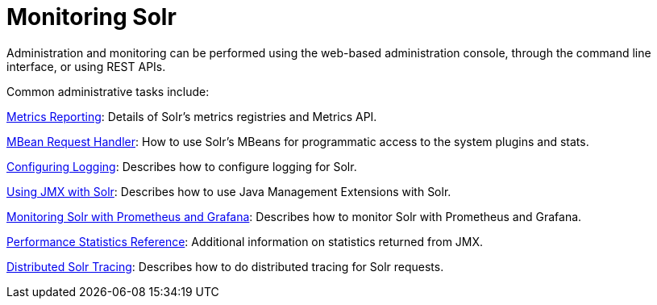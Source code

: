 = Monitoring Solr
:page-children: metrics-reporting, mbean-request-handler, configuring-logging, using-jmx-with-solr, monitoring-solr-with-prometheus-and-grafana, performance-statistics-reference, solr-tracing
// Licensed to the Apache Software Foundation (ASF) under one
// or more contributor license agreements.  See the NOTICE file
// distributed with this work for additional information
// regarding copyright ownership.  The ASF licenses this file
// to you under the Apache License, Version 2.0 (the
// "License"); you may not use this file except in compliance
// with the License.  You may obtain a copy of the License at
//
//   http://www.apache.org/licenses/LICENSE-2.0
//
// Unless required by applicable law or agreed to in writing,
// software distributed under the License is distributed on an
// "AS IS" BASIS, WITHOUT WARRANTIES OR CONDITIONS OF ANY
// KIND, either express or implied.  See the License for the
// specific language governing permissions and limitations
// under the License.

Administration and monitoring can be performed using the web-based administration console, through the command line interface, or using REST APIs.


Common administrative tasks include:

<<metrics-reporting.adoc#,Metrics Reporting>>: Details of Solr's metrics registries and Metrics API.

<<mbean-request-handler.adoc#,MBean Request Handler>>: How to use Solr's MBeans for programmatic access to the system plugins and stats.

<<configuring-logging.adoc#,Configuring Logging>>: Describes how to configure logging for Solr.

<<using-jmx-with-solr.adoc#,Using JMX with Solr>>: Describes how to use Java Management Extensions with Solr.

<<monitoring-solr-with-prometheus-and-grafana.adoc#,Monitoring Solr with Prometheus and Grafana>>: Describes how to monitor Solr with Prometheus and Grafana.

<<performance-statistics-reference.adoc#,Performance Statistics Reference>>: Additional information on statistics returned from JMX.

<<solr-tracing.adoc#,Distributed Solr Tracing>>: Describes how to do distributed tracing for Solr requests.


